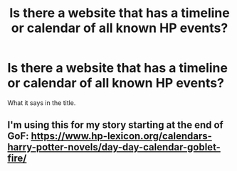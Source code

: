 #+TITLE: Is there a website that has a timeline or calendar of all known HP events?

* Is there a website that has a timeline or calendar of all known HP events?
:PROPERTIES:
:Author: Threedom_isnt_3
:Score: 3
:DateUnix: 1549612736.0
:DateShort: 2019-Feb-08
:FlairText: Misc
:END:
What it says in the title.


** I'm using this for my story starting at the end of GoF: [[https://www.hp-lexicon.org/calendars-harry-potter-novels/day-day-calendar-goblet-fire/]]
:PROPERTIES:
:Author: Esarathon
:Score: 6
:DateUnix: 1549613764.0
:DateShort: 2019-Feb-08
:END:
